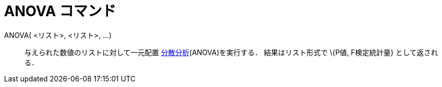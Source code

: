 = ANOVA コマンド
ifdef::env-github[:imagesdir: /ja/modules/ROOT/assets/images]

ANOVA( <リスト>, <リスト>, ...)::
  与えられた数値のリストに対して一元配置
  http://en.wikipedia.org/wiki/ja:%E5%88%86%E6%95%A3%E5%88%86%E6%9E%90[分散分析](ANOVA)を実行する．
  結果はリスト形式で \{P値, F検定統計量} として返される．
